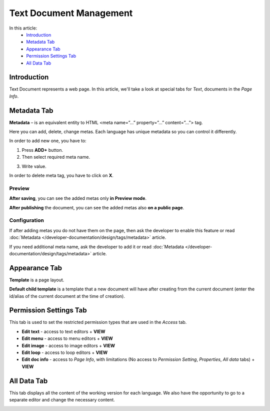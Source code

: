 Text Document Management
========================

In this article:
    - `Introduction`_
    - `Metadata Tab`_
    - `Appearance Tab`_
    - `Permission Settings Tab`_
    - `All Data Tab`_

------------
Introduction
------------

Text Document represents a web page.
In this article, we'll take a look at special tabs for *Text*, documents in the *Page Info*.

------------
Metadata Tab
------------

**Metadata** – is an equivalent entity to HTML <meta name=”…” property=”…” content=”…”> tag.

Here you can add, delete, change metas. Each language has unique metadata so you can control it differently.

.. image:: _static/metadata/metadata-tab.png

In order to add new one, you have to:

1. Press **ADD+** button.

2. Then select required meta name.

.. image:: _static/metadata/metas.png

3. Write value.

.. image:: _static/metadata/ready-meta.png

In order to delete meta tag, you have to click on **X**.

*******
Preview
*******

**After saving**, you can see the added metas only **in Preview mode**.

.. image:: _static/metadata/save-and-preview.png

**After publishing** the document, you can see the added metas also **on a public page**.

.. image:: _static/metadata/publish-and-public.png

*************
Configuration
*************

If after adding metas you do not have them on the page, then
ask the developer to enable this feature or read :doc:`Metadata </developer-documentation/design/tags/metadata>` article.

If you need additional meta name, ask the developer to add it or
read :doc:`Metadata </developer-documentation/design/tags/metadata>` article.

--------------
Appearance Tab
--------------

**Template** is a page layout.

**Default child template** is a template that a new document will have after creating from the current document
(enter the id/alias of the current document at the time of creation).

.. image:: _static/page-info-appearance.png

-----------------------
Permission Settings Tab
-----------------------

This tab is used to set the restricted permission types that are used in the *Access* tab.

.. image:: _static/page-info-permission-settings.png

* **Edit text** - access to text editors + **VIEW**
* **Edit menu** - access to menu editors + **VIEW**
* **Edit image** - access to image editors + **VIEW**
* **Edit loop** - access to loop editors + **VIEW**
* **Edit doc info** - access to *Page Info*, with limitations (No access to *Permission Setting*, *Properties*, *All data* tabs) + **VIEW**

.. seealso:: Read more about access control :doc:`here </user-documentation/access-control>`

------------
All Data Tab
------------

This tab displays all the content of the working version for each language.
We also have the opportunity to go to a separate editor and change the necessary content.

.. image:: _static/page-info-all-data.png